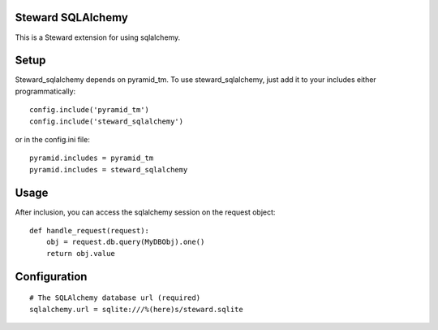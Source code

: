 Steward SQLAlchemy
==================
This is a Steward extension for using sqlalchemy.

Setup
=====
Steward_sqlalchemy depends on pyramid_tm. To use steward_sqlalchemy, just add
it to your includes either programmatically::

    config.include('pyramid_tm')
    config.include('steward_sqlalchemy')

or in the config.ini file::

    pyramid.includes = pyramid_tm
    pyramid.includes = steward_sqlalchemy

Usage
=====
After inclusion, you can access the sqlalchemy session on the request object::

    def handle_request(request):
        obj = request.db.query(MyDBObj).one()
        return obj.value

Configuration
=============
::

    # The SQLAlchemy database url (required)
    sqlalchemy.url = sqlite:///%(here)s/steward.sqlite
